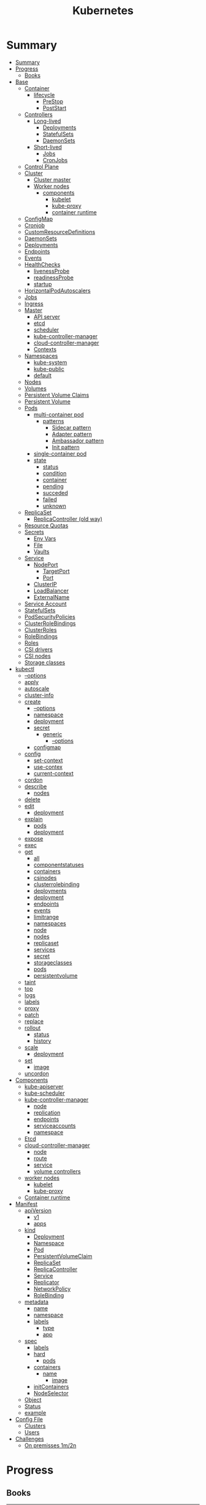 #+TITLE: Kubernetes

* Summary
:PROPERTIES:
:TOC:      :include all
:END:
:CONTENTS:
- [[#summary][Summary]]
- [[#progress][Progress]]
  - [[#books][Books]]
- [[#base][Base]]
  - [[#container][Container]]
    - [[#lifecycle][lifecycle]]
      - [[#prestop][PreStop]]
      - [[#poststart][PostStart]]
  - [[#controllers][Controllers]]
    - [[#long-lived][Long-lived]]
      - [[#deployments][Deployments]]
      - [[#statefulsets][StatefulSets]]
      - [[#daemonsets][DaemonSets]]
    - [[#short-lived][Short-lived]]
      - [[#jobs][Jobs]]
      - [[#cronjobs][CronJobs]]
  - [[#control-plane][Control Plane]]
  - [[#cluster][Cluster]]
    - [[#cluster-master][Cluster master]]
    - [[#worker-nodes][Worker nodes]]
      - [[#components][components]]
        - [[#kubelet][kubelet]]
        - [[#kube-proxy][kube-proxy]]
        - [[#container-runtime][container runtime]]
  - [[#configmap][ConfigMap]]
  - [[#cronjob][Cronjob]]
  - [[#customresourcedefinitions][CustomResourceDefinitions]]
  - [[#daemonsets][DaemonSets]]
  - [[#deployments][Deployments]]
  - [[#endpoints][Endpoints]]
  - [[#events][Events]]
  - [[#healthchecks][HealthChecks]]
    - [[#livenessprobe][livenessProbe]]
    - [[#readinessprobe][readinessProbe]]
    - [[#startup][startup]]
  - [[#horizontalpodautoscalers][HorizontalPodAutoscalers]]
  - [[#jobs][Jobs]]
  - [[#ingress][Ingress]]
  - [[#master][Master]]
    - [[#api-server][API server]]
    - [[#etcd][etcd]]
    - [[#scheduler][scheduler]]
    - [[#kube-controller-manager][kube-controller-manager]]
    - [[#cloud-controller-manager][cloud-controller-manager]]
    - [[#contexts][Contexts]]
  - [[#namespaces][Namespaces]]
    - [[#kube-system][kube-system]]
    - [[#kube-public][kube-public]]
    - [[#default][default]]
  - [[#nodes][Nodes]]
  - [[#volumes][Volumes]]
  - [[#persistent-volume-claims][Persistent Volume Claims]]
  - [[#persistent-volume][Persistent Volume]]
  - [[#pods][Pods]]
    - [[#multi-container-pod][multi-container pod]]
      - [[#patterns][patterns]]
        - [[#sidecar-pattern][Sidecar pattern]]
        - [[#adapter-pattern][Adapter pattern]]
        - [[#ambassador-pattern][Ambassador pattern]]
        - [[#init-pattern][Init pattern]]
    - [[#single-container-pod][single-container pod]]
    - [[#state][state]]
      - [[#status][status]]
      - [[#condition][condition]]
      - [[#container][container]]
      - [[#pending][pending]]
      - [[#succeded][succeded]]
      - [[#failed][failed]]
      - [[#unknown][unknown]]
  - [[#replicaset][ReplicaSet]]
    - [[#replicacontroller-old-way][ReplicaController (old way)]]
  - [[#resource-quotas][Resource Quotas]]
  - [[#secrets][Secrets]]
    - [[#env-vars][Env Vars]]
    - [[#file][File]]
    - [[#vaults][Vaults]]
  - [[#service][Service]]
    - [[#nodeport][NodePort]]
      - [[#targetport][TargetPort]]
      - [[#port][Port]]
    - [[#clusterip][ClusterIP]]
    - [[#loadbalancer][LoadBalancer]]
    - [[#externalname][ExternalName]]
  - [[#service-account][Service Account]]
  - [[#statefulsets][StatefulSets]]
  - [[#podsecuritypolicies][PodSecurityPolicies]]
  - [[#clusterrolebindings][ClusterRoleBindings]]
  - [[#clusterroles][ClusterRoles]]
  - [[#rolebindings][RoleBindings]]
  - [[#roles][Roles]]
  - [[#csi-drivers][CSI drivers]]
  - [[#csi-nodes][CSI nodes]]
  - [[#storage-classes][Storage classes]]
- [[#kubectl][kubectl]]
  - [[#--options][--options]]
  - [[#apply][apply]]
  - [[#autoscale][autoscale]]
  - [[#cluster-info][cluster-info]]
  - [[#create][create]]
    - [[#--options][--options]]
    - [[#namespace][namespace]]
    - [[#deployment][deployment]]
    - [[#secret][secret]]
      - [[#generic][generic]]
        - [[#--options][--options]]
    - [[#configmap][configmap]]
  - [[#config][config]]
    - [[#set-context][set-context]]
    - [[#use-contex][use-contex]]
    - [[#current-context][current-context]]
  - [[#cordon][cordon]]
  - [[#describe][describe]]
    - [[#nodes][nodes]]
  - [[#delete][delete]]
  - [[#edit][edit]]
    - [[#deployment][deployment]]
  - [[#explain][explain]]
    - [[#pods][pods]]
    - [[#deployment][deployment]]
  - [[#expose][expose]]
  - [[#exec][exec]]
  - [[#get][get]]
    - [[#all][all]]
    - [[#componentstatuses][componentstatuses]]
    - [[#containers][containers]]
    - [[#csinodes][csinodes]]
    - [[#clusterrolebinding][clusterrolebinding]]
    - [[#deployments][deployments]]
    - [[#deployment][deployment]]
    - [[#endpoints][endpoints]]
    - [[#events][events]]
    - [[#limitrange][limitrange]]
    - [[#namespaces][namespaces]]
    - [[#node][node]]
    - [[#nodes][nodes]]
    - [[#replicaset][replicaset]]
    - [[#services][services]]
    - [[#secret][secret]]
    - [[#storageclasses][storageclasses]]
    - [[#pods][pods]]
    - [[#persistentvolume][persistentvolume]]
  - [[#taint][taint]]
  - [[#top][top]]
  - [[#logs][logs]]
  - [[#labels][labels]]
  - [[#proxy][proxy]]
  - [[#patch][patch]]
  - [[#replace][replace]]
  - [[#rollout][rollout]]
    - [[#status][status]]
    - [[#history][history]]
  - [[#scale][scale]]
    - [[#deployment][deployment]]
  - [[#set][set]]
    - [[#image][image]]
  - [[#uncordon][uncordon]]
- [[#components][Components]]
  - [[#kube-apiserver][kube-apiserver]]
  - [[#kube-scheduler][kube-scheduler]]
  - [[#kube-controller-manager][kube-controller-manager]]
    - [[#node][node]]
    - [[#replication][replication]]
    - [[#endpoints][endpoints]]
    - [[#serviceaccounts][serviceaccounts]]
    - [[#namespace][namespace]]
  - [[#etcd][Etcd]]
  - [[#cloud-controller-manager][cloud-controller-manager]]
    - [[#node][node]]
    - [[#route][route]]
    - [[#service][service]]
    - [[#volume-controllers][volume controllers]]
  - [[#worker-nodes][worker nodes]]
    - [[#kubelet][kubelet]]
    - [[#kube-proxy][kube-proxy]]
  - [[#container-runtime][Container runtime]]
- [[#manifest][Manifest]]
  - [[#apiversion][apiVersion]]
    - [[#v1][v1]]
    - [[#apps][apps]]
  - [[#kind][kind]]
    - [[#deployment][Deployment]]
    - [[#namespace][Namespace]]
    - [[#pod][Pod]]
    - [[#persistentvolumeclaim][PersistentVolumeClaim]]
    - [[#replicaset][ReplicaSet]]
    - [[#replicacontroller][ReplicaController]]
    - [[#service][Service]]
    - [[#replicator][Replicator]]
    - [[#networkpolicy][NetworkPolicy]]
    - [[#rolebinding][RoleBinding]]
  - [[#metadata][metadata]]
    - [[#name][name]]
    - [[#namespace][namespace]]
    - [[#labels][labels]]
      - [[#type][type]]
      - [[#app][app]]
  - [[#spec][spec]]
    - [[#labels][labels]]
    - [[#hard][hard]]
      - [[#pods][pods]]
    - [[#containers][containers]]
      - [[#name][name]]
        - [[#image][image]]
    - [[#initcontainers][initContainers]]
    - [[#nodeselector][NodeSelector]]
  - [[#object][Object]]
  - [[#status][Status]]
  - [[#example][example]]
- [[#config-file][Config File]]
  - [[#clusters][Clusters]]
  - [[#users][Users]]
- [[#challenges][Challenges]]
  - [[#on-premisses-1m2n][On premisses 1m/2n]]
:END:

* Progress
** Books
| Books                            | Chapters                                                    | @ |
|----------------------------------+-------------------------------------------------------------+---|
| Kubernetes – An Enterprise Guide | Services, Load Balancing, ExternalDNS, and Global Balancing |   |

* Base
** Container
*** lifecycle
**** PreStop
**** PostStart
** Controllers
*** Long-lived
**** Deployments
**** StatefulSets
**** DaemonSets
*** Short-lived
**** Jobs
**** CronJobs
** Control Plane
- suggested that you have at least three master nodes
** Cluster
*** Cluster master
*** Worker nodes
- machine or vm
**** components
***** kubelet
-
***** kube-proxy
***** container runtime
** ConfigMap
A ConfigMap is an API object used to store non-confidential data in key-value
pairs. Pods can consume ConfigMaps as environment variables, command-line
arguments, or as configuration files in a volume.

A ConfigMap allows you to decouple environment-specific configuration from your
container images, so that your applications are easily portable.
** Cronjob
#+begin_src yaml
apiVersion: batch/v1
kind: CronJob
metadata:
  name: hello
spec:
  schedule: "* * * * *"
  jobTemplate:
    spec:
      template:
        spec:
          containers:
          - name: hello
            image: busybox
            imagePullPolicy: IfNotPresent
            command:
            - /bin/sh
            - -c
            - date; echo Hello from the Kubernetes cluster
          restartPolicy: OnFailure
#+end_src

** CustomResourceDefinitions
allow to extend Kubernetes by integrating their application into a cluster as a standard resource.
** DaemonSets
A DaemonSet ensures that all (or some) Nodes run a copy of a Pod. As nodes are
added to the cluster, Pods are added to them. As nodes are removed from the
cluster, those Pods are garbage collected. Deleting a DaemonSet will clean up
the Pods it created.
** Deployments
A Deployment provides declarative updates for Pods and ReplicaSets.

- manage your upgrades declaratively
- roll back to previous revisions

You describe a desired state in a Deployment, and the Deployment Controller
changes the actual state to the desired state at a controlled rate. You can
define Deployments to create new ReplicaSets, or to remove existing Deployments
and adopt all their resources with new Deployments.
** Endpoints
Maps a service to a Pod or Pods.
** Events
Displays any events for a namespace.
** HealthChecks
*** livenessProbe
*** readinessProbe
*** startup
** HorizontalPodAutoscalers
provide the ability to scale an application based on a set of criteria.
** Jobs
** Ingress
An API object that manages external access to the services in a cluster, typically HTTP.

Ingress exposes HTTP and HTTPS routes from outside the cluster to services
within the cluster. Traffic routing is controlled by rules defined on the
Ingress resource.
** Master
*** API server
*** etcd
*** scheduler
*** kube-controller-manager
*** cloud-controller-manager

*** Contexts
** Namespaces
is a resource to divide a cluster into logical units.

*** kube-system
 The namespace for objects created by the Kubernetes system
*** kube-public
This namespace is created automatically and is readable by all users (including
those not authenticated). This namespace is mostly reserved for cluster usage,
in case that some resources should be visible and readable publicly throughout
the whole cluster. The public aspect of this namespace is only a convention, not
a requirement.
*** default
The default namespace for objects with no other namespace
** Nodes
a cluster-level resource that is used to interact with the cluster's nodes.
** Volumes
** Persistent Volume Claims
used by a Pod to consume persistent storage.
** Persistent Volume
used by PVCs to create a link between the PVC and the underlying storage system.
** Pods
Pods are the smallest deployable units of computing that you can create and manage in Kubernetes.

A Pod (as in a pod of whales or pea pod) is a group of one or more containers,
with shared storage and network resources, and a specification for how to run
the containers.

- immutable objects
- single-container
- multi-container
- defined declaratively in manifest files
- deployed via higher-level controllers

*** multi-container pod
**** patterns
***** Sidecar pattern
- sidecar augments or performs a secondary task for the main application container.
***** Adapter pattern
the helper container translate output from the main container to a format required B an external system

- variation of the sidecar pattern

eg: translate NGINX logs to Prometheus.

***** Ambassador pattern
brokers connectivity to an external system.

- variation of the sidecar pattern
***** Init pattern
init container starts and completes before the main app container, only once.
*** single-container pod
*** state
**** status
**** condition
**** container
- running
- terminated
**** pending
**** succeded
**** failed
**** unknown
** ReplicaSet
A ReplicaSet's purpose is to maintain a stable set of replica Pods running at
any given time. As such, it is often used to guarantee the availability of a
specified number of identical Pods.

*** ReplicaController (old way)
A ReplicationController ensures that a specified number of pod replicas are
running at any one time. In other words, a ReplicationController makes sure that
a pod or a homogeneous set of pods is always up and available.
** Resource Quotas
When several users or teams share a cluster with a fixed number of nodes, there
is a concern that one team could use more than its fair share of resources.

Resource quotas are a tool for administrators to address this concern.

A resource quota, defined by a ResourceQuota object, provides constraints that
limit aggregate resource consumption per namespace. It can limit the quantity of
objects that can be created in a namespace by type, as well as the total amount
of compute resources that may be consumed by resources in that namespace.

#+begin_src yaml
apiVersion: v1
kind: ResourceQuota
metadata:
  name: base-memory-cpu
spec:
  hard:
    requests.cpu: "2"
    requests.memory: 8Gi
    limits.cpu: "4"
    limits.memory: 16Gi
#+end_src

** Secrets
- Base64-encoded strings

*** Env Vars
*** File
- dotenv
- yaml files

*** Vaults
** Service
An abstract way to expose an application running on a set of Pods as a network service.

- defaults to ClusterIP.
- receive an IP address that will remain the same

#+begin_src yaml
apiVersion: v1
kind: Service
metadata:
  labels:
    app: nginx-web-frontend
  name: nginx-web
spec:
ports:
  - name: http
    port: 80
    targetPort: 80
  selector:
    app: nginx-web
#+end_src

*** NodePort
- A network type that exposes the service to a random port between ports 30000 and 32767

**** TargetPort
**** Port
*** ClusterIP
*** LoadBalancer
- requires an add-on to use inside a cluster
*** ExternalName
** Service Account
A service account provides an identity for processes that run in a Pod.

- a secret will also be created

#+begin_src yaml
apiVersion: v1
kind: ServiceAccount
metadata:
  name: grafana
  namespace: monitoring
#+end_src
** StatefulSets
** PodSecurityPolicies
how cluster protects your nodes from your containers. They allow you to limit the
actions that a Pod can execute in a cluster.
** ClusterRoleBindings
** ClusterRoles
** RoleBindings
how to associate a Role or ClusterRole with a subject and namespace.
** Roles
combines API groups and actions to define a set of permissions that can be assigned to a subject.
** CSI drivers
** CSI nodes
** Storage classes
used to define a storage endpoint.
* kubectl
** --options
|                 |   |
|-----------------+---|
| --namespace     |   |
| --all-namespace |   |
| --dry-run       |   |
| --output        |   |
** apply
** autoscale
#+begin_src yaml
apiVersion: autoscaling/v1
kind: HorizontalPodAutoscaler
metadata:
  name: nginx-deployment
spec:
  maxReplicas: 5
  minReplicas: 1
  scaleTargetRef:
    apiVersion: apps/v1
    kind: Deployment
    name: nginx-deployment
  targetCPUUtilizationPercentage: 50
#+end_src

** cluster-info
** create
*** --options
|                       |   |
|-----------------------+---|
| --namespace=NAMESPACE |   |
*** namespace
*** deployment
*** secret
**** generic
***** --options
|             |   |
|-------------+---|
| --from-file |   |
*** configmap
Create a config map based on a file, directory, or specified literal value.

*<name> <data>*

*--from-file*

#+begin_src sh
kubectl create configmap config-test --from-file=/apps/nginx-config/nginx.conf
#+end_src

*folder*

all files in folder

#+begin_src sh
ls myapp # config1 config2 config3

kubectl create configmap config-test --from-file=/apps/config/myapp
#+end_src

** config
*** set-context
Set a context entra in kubeconfig
#+begin_src shell
kubectl config set-context my-context --namespace=mystuff
#+end_src
*** use-contex
Set the current-context in a kubeconfig file

#+begin_src shell
kubectl config use-context my-context
#+end_src
*** current-context
Display the current-context
** cordon
** describe
*** nodes
#+begin_src sh
kubectl describe node
#+end_src
** delete
** edit
*** deployment
** explain
*** pods
|             |   |
|-------------+---|
| --recursive |   |
*** deployment
** expose
Expose a resource as a new Kubernetes service.

 Looks up a deployment, service, replica set, replication controller or pod by name and uses the selector for that
resource as the selector for a new service on the specified port. A deployment or replica set will be exposed as a
service only if its selector is convertible to a selector that service supports, i.e. when the selector contains only
the matchLabels component. Note that if no port is specified via --port and the exposed resource has multiple ports, all
will be re-used by the new service. Also if no labels are specified, the new service will re-use the labels from the
resource it exposes.

 Possible resources include (case insensitive):

 pod (PO), service (svc), replicationcontroller (RC), deployment (deploy), replicaset (rs)
** exec
|       |   |
|-------+---|
| --tty |   |
| -t    |   |
| -i    |   |

** get
Display one or many resources.

Prints a table of the most important information about the specified resources.
You can filter the list using a label selector and the --selector flag. If the
desired resource type is namespaced you will only see results in your current
namespace unless you pass --all-namespaces.

By specifying the output as 'template' and providing a Go template as the value
of the --template flag, you can filter the attributes of the fetched resources.

*** all
|                  |   |
|------------------+---|
| --all-namespaces |   |

*** componentstatuses
*** containers
*** csinodes
*** clusterrolebinding
 cluster-admin -o yaml
*** deployments
*** deployment
*** endpoints
*** events
*** limitrange
*** namespaces
*** node
*** nodes
*** replicaset
*** services

*** secret

*** storageclasses
*** pods
|                                       |   |
|---------------------------------------+---|
| -n NAMESPACE or --namespace=NAMESPACE |   |
*** persistentvolume
pv

** taint

** top
** logs
** labels
** proxy
** patch
Update fields of a resource using strategic merge patch, a JSON merge patch, or a JSON patch.
** replace
** rollout
*** status
*** history
** scale
*** deployment
|                  |   |
|------------------+---|
| --replicas <INT> |   |
** set
*** image
** uncordon
* Components
** kube-apiserver
** kube-scheduler
** kube-controller-manager
*** node
*** replication
*** endpoints
*** serviceaccounts
*** namespace
** Etcd
** cloud-controller-manager
*** node
*** route
*** service
*** volume controllers
** worker nodes
*** kubelet
- responsible for running the actual containers
*** kube-proxy
- responsible for routing network communication between a Pod and the network
** Container runtime
* Manifest
** apiVersion
*** v1
*** apps
** kind
*** Deployment
*** Namespace
*** Pod
*** PersistentVolumeClaim
*** ReplicaSet
*** ReplicaController
*** Service
*** Replicator
*** NetworkPolicy
defines how network traffic, both ingress (incoming) and egress (outgoing), can flow through your cluster.
*** RoleBinding
** metadata
*** name
*** namespace
*** labels
**** type
**** app
** spec
*** labels
*** hard
**** pods
*** containers
**** name
***** image
*** initContainers
specialized containers that run before app containers in a Pod. Init containers
can contain utilities or setup scripts not present in an app image.
*** NodeSelector
** Object
** Status

** example

#+BEGIN_SRC yaml
apiVersion: apps/v1
Kind: Deployment
metadata:
  labels:
    app: grafana
  name: grafana
  namespace: monitoring
#+END_SRC
* Config File
** Clusters
** Users
* Challenges
** On premisses 1m/2n
Tenta instalar um k8s onprime Com 2 nodes E 1 Master
